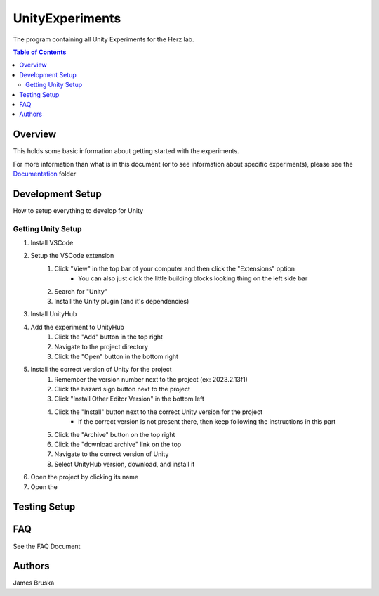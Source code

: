 #############
UnityExperiments
#############

The program containing all Unity Experiments for the Herz lab.

.. contents:: **Table of Contents**
    :depth: 2

*************
Overview
*************
This holds some basic information about getting started with the experiments.

For more information than what is in this document (or to see information about specific experiments), please see the `<Documentation>`_ folder


*************
Development Setup
*************
How to setup everything to develop for Unity

=============
Getting Unity Setup
=============
#. Install VSCode
#. Setup the VSCode extension
    #. Click "View" in the top bar of your computer and then click the "Extensions" option
        - You can also just click the little building blocks looking thing on the left side bar
    #. Search for "Unity"
    #. Install the Unity plugin (and it's dependencies)
#. Install UnityHub
#. Add the experiment to UnityHub
    #. Click the "Add" button in the top right
    #. Navigate to the project directory
    #. Click the "Open" button in the bottom right
#. Install the correct version of Unity for the project
    #. Remember the version number next to the project (ex: 2023.2.13f1)
    #. Click the hazard sign button next to the project
    #. Click "Install Other Editor Version" in the bottom left
    #. Click the "Install" button next to the correct Unity version for the project
        - If the correct version is not present there, then keep following the instructions in this part
    #. Click the "Archive" button on the top right
    #. Click the "download archive" link on the top
    #. Navigate to the correct version of Unity
    #. Select UnityHub version, download, and install it
#. Open the project by clicking its name
#. Open the 


*************
Testing Setup
*************




*************
FAQ
*************
See the FAQ Document


*************
Authors
*************
James Bruska
